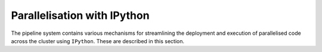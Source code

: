 .. _parallelisation-docs:

============================
Parallelisation with IPython
============================

The pipeline system contains various mechanisms for streamlining the
deployment and execution of parallelised code across the cluster using
``IPython``. These are described in this section.
